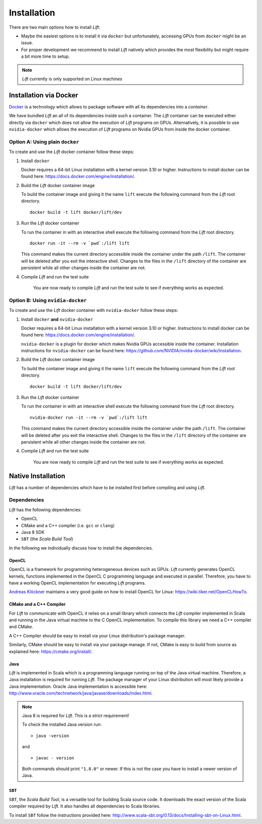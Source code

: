 Installation
============

There are two main options how to install *Lift*:

* Maybe the easiest options is to install it via ``docker`` but unfortunately, accessing GPUs from ``docker`` might be an issue.

* For proper development we recommend to install *Lift* natively which provides the most flexibility but might require a bit more time to setup.

.. note:: *Lift* currently is only supported on Linux machines

Installation via Docker
-----------------------
`Docker <https://www.docker.com/>`_ is a technology which allows to package software with all its dependencies into a *container*.

We have bundled *Lift* an all of its dependencies inside such a container.
The *Lift* container can be executed either directly via ``docker`` which does not allow the execution of *Lift* programs on GPUs.
Alternatively, it is possible to use ``nvidia-docker`` which allows the execution of *Lift* programs on Nvidia GPUs from inside the docker container.

Option A: Using plain ``docker``
^^^^^^^^^^^^^^^^^^^^^^^^^^^^^^^^
To create and use the *Lift* docker container follow these steps:

1. Install ``docker``

   Docker requires a 64-bit Linux installation with a kernel version 3.10 or higher.
   Instructions to install docker can be found here: https://docs.docker.com/engine/installation/.

2. Build the *Lift* docker container image

   To build the container image and giving it the name ``lift`` execute the following command from the *Lift* root directory.
   ::

       docker build -t lift docker/lift/dev

3. Run the *Lift* docker container

   To run the container in with an interactive shell execute the following command from the *Lift* root directory.
   ::

       docker run -it --rm -v `pwd`:/lift lift

   This command makes the current directory accessible inside the container under the path ``/lift``.
   The container will be deleted after you exit the interactive shell.
   Changes to the files in the ``/lift`` directory of the container are persistent while all other changes inside the container are not.

4. Compile *Lift* and run the test suite

    You are now ready to compile *Lift* and run the test suite to see if everything works as expected.

Option B: Using ``nvidia-docker``
^^^^^^^^^^^^^^^^^^^^^^^^^^^^^^^^^
To create and use the *Lift* docker container with ``nvidia-docker`` follow these steps:

1. Install ``docker`` **and** ``nvidia-docker``

   Docker requires a 64-bit Linux installation with a kernel version 3.10 or higher.
   Instructions to install docker can be found here: https://docs.docker.com/engine/installation/.

   ``nvidia-docker`` is a plugin for docker which makes Nvidia GPUs accessible inside the container.
   Installation instructions for ``nvidia-docker`` can be found here: https://github.com/NVIDIA/nvidia-docker/wiki/Installation.

2. Build the *Lift* docker container image

   To build the container image and giving it the name ``lift`` execute the following command from the *Lift* root directory.
   ::

       docker build -t lift docker/lift/dev

3. Run the *Lift* docker container

   To run the container in with an interactive shell execute the following command from the *Lift* root directory.
   ::

       nvidia-docker run -it --rm -v `pwd`:/lift lift

   This command makes the current directory accessible inside the container under the path ``/lift``.
   The container will be deleted after you exit the interactive shell.
   Changes to the files in the ``/lift`` directory of the container are persistent while all other changes inside the container are not.

4. Compile *Lift* and run the test suite

    You are now ready to compile *Lift* and run the test suite to see if everything works as expected.


Native Installation
-------------------
*Lift* has a number of dependencies which have to be installed first before compiling and using *Lift*.

Dependencies
^^^^^^^^^^^^
*Lift* has the following dependencies:

* OpenCL
* CMake and a C++ compiler (i.e. ``gcc`` or ``clang``)
* Java 8 SDK
* ``SBT`` (the *Scala Build Tool*)

In the following we individually discuss how to install the dependencies.


OpenCL
""""""
OpenCL is a framework for programming heterogeneous devices such as GPUs.
*Lift* currently generates OpenCL kernels, functions implemented in the OpenCL C programming language and executed in parallel.
Therefore, you have to have a working OpenCL implementation for executing *Lift* programs.

`Andreas Klöckner <https://andreask.cs.illinois.edu/aboutme>`_ maintains a very good guide on how to install OpenCL for Linux: https://wiki.tiker.net/OpenCLHowTo.


CMake and a C++ Compiler
""""""""""""""""""""""""
For *Lift* to communicate with OpenCL it relies on a small library which connects the *Lift* compiler implemented in Scala and running in the Java virtual machine to the C OpenCL implementation.
To compile this library we need a C++ compiler and CMake.

A C++ Compiler should be easy to install via your Linux distribution's package manager.

Similarly, CMake should be easy to install via your package manage.
If not, CMake is easy to build from source as explained here: https://cmake.org/install/.


Java
""""
*Lift* is implemented in Scala which is a programming language running on top of the Java virtual machine.
Therefore, a Java installation is required for running *Lift*.
The package manager of your Linux distribution will most likely provide a Java implementation.
Oracle Java implementation is accessible here: http://www.oracle.com/technetwork/java/javase/downloads/index.html.

.. note:: Java 8 is required for *Lift*. This is a strict requirement!

          To check the installed Java version run::

              > java -version

          and
          ::

              > javac - version

          Both commands should print ``"1.8.0"`` or newer.
          If this is not the case you have to install a newer version of Java.


``SBT``
"""""""
``SBT``, the *Scala Build Tool*, is a versatile tool for building Scala source code.
It downloads the exact version of the Scala compiler required by *Lift*.
It also handles all dependencies to Scala libraries.

To install ``SBT`` follow the instructions provided here: http://www.scala-sbt.org/0.13/docs/Installing-sbt-on-Linux.html.













